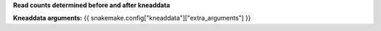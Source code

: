 **Read counts determined before and after kneaddata**

**Kneaddata arguments:** {{ snakemake.config["kneaddata"]["extra_arguments"] }}

